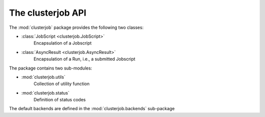 The clusterjob API
==================

The :mod:`clusterjob` package provides the following
two classes:

* :class:`JobScript <clusterjob.JobScript>`
    Encapsulation of a Jobscript
* :class:`AsyncResult <clusterjob.AsyncResult>`
    Encapsulation of a Run, i.e., a submitted Jobscript

The package contains two sub-modules:

* :mod:`clusterjob.utils`
    Collection of utility function

* :mod:`clusterjob.status`
    Definition of status codes

The default backends are defined in the
:mod:`clusterjob.backends` sub-package
